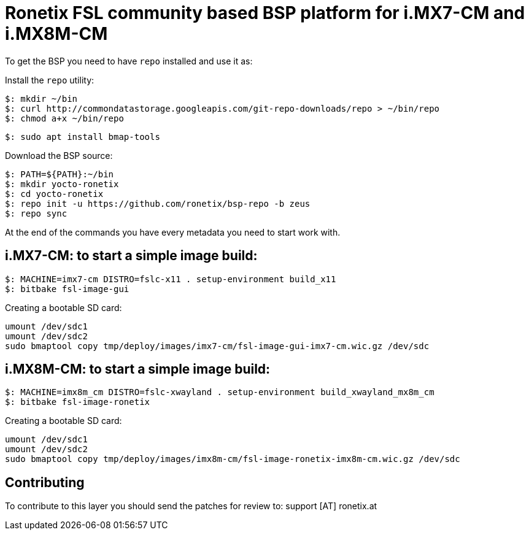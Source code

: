 = Ronetix FSL community based BSP platform for i.MX7-CM and i.MX8M-CM

To get the BSP you need to have `repo` installed and use it as:

Install the `repo` utility:

[source,console]
$: mkdir ~/bin
$: curl http://commondatastorage.googleapis.com/git-repo-downloads/repo > ~/bin/repo
$: chmod a+x ~/bin/repo

[source,console]
$: sudo apt install bmap-tools

Download the BSP source:

[source,console]
$: PATH=${PATH}:~/bin
$: mkdir yocto-ronetix
$: cd yocto-ronetix
$: repo init -u https://github.com/ronetix/bsp-repo -b zeus
$: repo sync

At the end of the commands you have every metadata you need to start work with.

i.MX7-CM: to start a simple image build:
----------------------------------------

[source,console]
$: MACHINE=imx7-cm DISTRO=fslc-x11 . setup-environment build_x11
$: bitbake fsl-image-gui

Creating a bootable SD card:

[source,console]
umount /dev/sdc1
umount /dev/sdc2
sudo bmaptool copy tmp/deploy/images/imx7-cm/fsl-image-gui-imx7-cm.wic.gz /dev/sdc


i.MX8M-CM: to start a simple image build:
-----------------------------------------

[source,console]
$: MACHINE=imx8m_cm DISTRO=fslc-xwayland . setup-environment build_xwayland_mx8m_cm
$: bitbake fsl-image-ronetix

Creating a bootable SD card:

[source,console]
umount /dev/sdc1
umount /dev/sdc2
sudo bmaptool copy tmp/deploy/images/imx8m-cm/fsl-image-ronetix-imx8m-cm.wic.gz /dev/sdc

== Contributing

To contribute to this layer you should send the patches for review to: support [AT] ronetix.at



